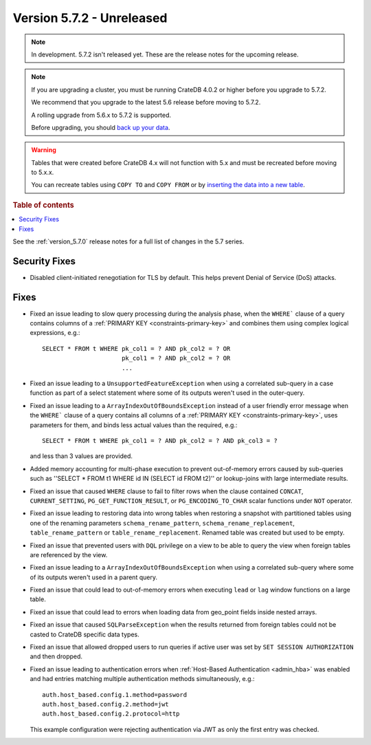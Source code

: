 .. _version_5.7.2:

==========================
Version 5.7.2 - Unreleased
==========================


.. comment 1. Remove the " - Unreleased" from the header above and adjust the ==
.. comment 2. Remove the NOTE below and replace with: "Released on 20XX-XX-XX."
.. comment    (without a NOTE entry, simply starting from col 1 of the line)
.. NOTE::
    In development. 5.7.2 isn't released yet. These are the release notes for
    the upcoming release.

.. NOTE::
    If you are upgrading a cluster, you must be running CrateDB 4.0.2 or higher
    before you upgrade to 5.7.2.

    We recommend that you upgrade to the latest 5.6 release before moving to
    5.7.2.

    A rolling upgrade from 5.6.x to 5.7.2 is supported.

    Before upgrading, you should `back up your data`_.

.. WARNING::

    Tables that were created before CrateDB 4.x will not function with 5.x
    and must be recreated before moving to 5.x.x.

    You can recreate tables using ``COPY TO`` and ``COPY FROM`` or by
    `inserting the data into a new table`_.

.. _back up your data: https://crate.io/docs/crate/reference/en/latest/admin/snapshots.html

.. _inserting the data into a new table: https://crate.io/docs/crate/reference/en/latest/admin/system-information.html#tables-need-to-be-recreated

.. rubric:: Table of contents

.. contents::
   :local:

See the :ref:`version_5.7.0` release notes for a full list of changes in the
5.7 series.

Security Fixes
==============

- Disabled client-initiated renegotiation for TLS by default.
  This helps prevent Denial of Service (DoS) attacks.

Fixes
=====

- Fixed an issue leading to slow query processing during the analysis phase,
  when the ``WHERE``` clause of a query contains columns of a
  :ref:`PRIMARY KEY <constraints-primary-key>` and combines them using complex
  logical expressions, e.g.::

      SELECT * FROM t WHERE pk_col1 = ? AND pk_col2 = ? OR
                            pk_col1 = ? AND pk_col2 = ? OR
                            ...

- Fixed an issue leading to a ``UnsupportedFeatureException`` when using a
  correlated sub-query in a case function as part of a select statement where
  some of its outputs weren't used in the outer-query.

- Fixed an issue leading to a ``ArrayIndexOutOfBoundsException``  instead of a
  user friendly error message when the ``WHERE``` clause of a query contains
  all columns of a :ref:`PRIMARY KEY <constraints-primary-key>`, uses
  parameters for them, and binds less actual values than the required, e.g.::

      SELECT * FROM t WHERE pk_col1 = ? AND pk_col2 = ? AND pk_col3 = ?

  and less than 3 values are provided.

- Added memory accounting for multi-phase execution to prevent out-of-memory
  errors caused by sub-queries such as ''SELECT * FROM t1 WHERE id IN
  (SELECT id FROM t2)'' or lookup-joins with large intermediate results.

- Fixed an issue that caused ``WHERE`` clause to fail to filter rows when
  the clause contained ``CONCAT``, ``CURRENT_SETTING``,
  ``PG_GET_FUNCTION_RESULT``, or ``PG_ENCODING_TO_CHAR`` scalar functions under
  ``NOT`` operator.

- Fixed an issue leading to restoring data into wrong tables when restoring a
  snapshot with partitioned tables using one of the renaming parameters
  ``schema_rename_pattern``, ``schema_rename_replacement``,
  ``table_rename_pattern`` or ``table_rename_replacement``. Renamed table was
  created but used to be empty.

- Fixed an issue that prevented users with ``DQL`` privilege on a view to be
  able to query the view when foreign tables are referenced by the view.

- Fixed an issue leading to a ``ArrayIndexOutOfBoundsException`` when using a
  correlated sub-query where some of its outputs weren't used in a parent
  query.

- Fixed an issue that could lead to out-of-memory errors when executing
  ``lead`` or ``lag`` window functions on a large table.

- Fixed an issue that could lead to errors when loading data from geo_point
  fields inside nested arrays.

- Fixed an issue that caused ``SQLParseException`` when the results returned
  from foreign tables could not be casted to CrateDB specific data types.

- Fixed an issue that allowed dropped users to run queries if active user was
  set by ``SET SESSION AUTHORIZATION`` and then dropped.

- Fixed an issue leading to authentication errors when
  :ref:`Host-Based Authentication <admin_hba>` was enabled and had entries
  matching multiple authentication methods simultaneously, e.g.::

    auth.host_based.config.1.method=password
    auth.host_based.config.2.method=jwt
    auth.host_based.config.2.protocol=http

  This example configuration were rejecting authentication via JWT as only
  the first entry was checked.
